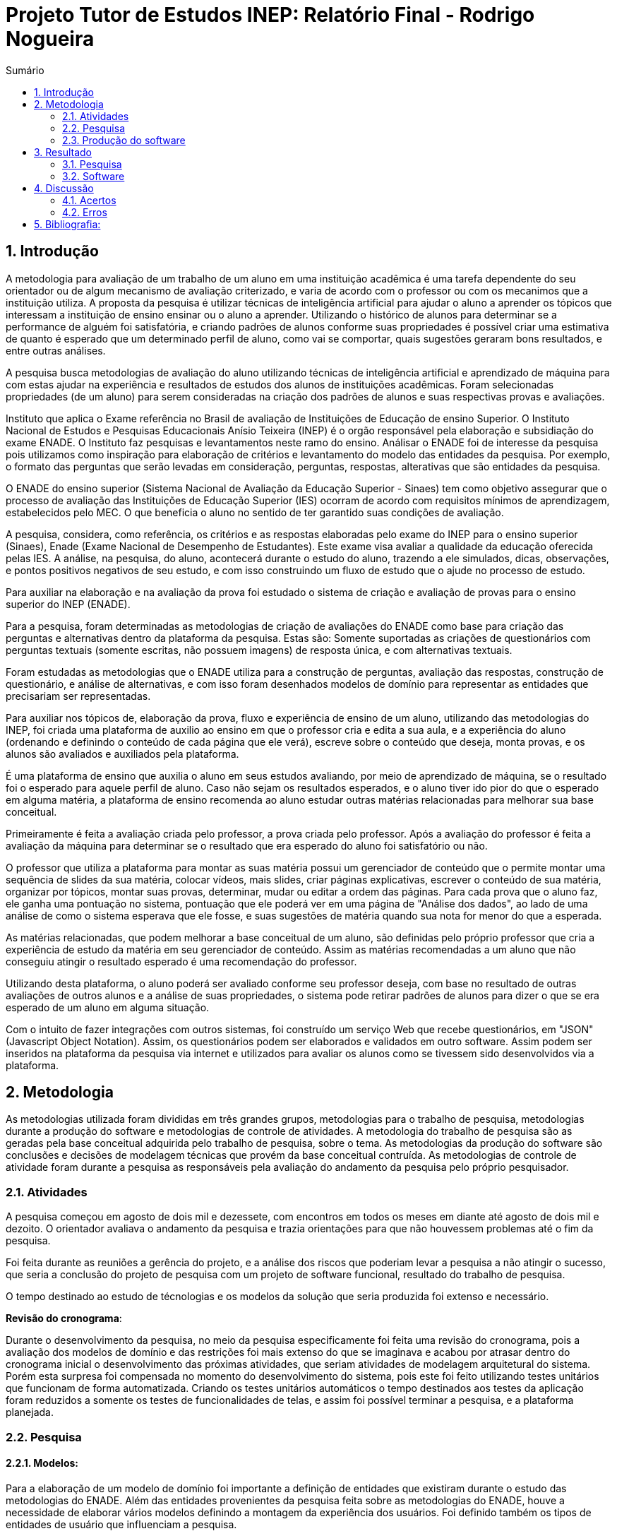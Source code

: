 = Projeto Tutor de Estudos INEP: Relatório Final - Rodrigo Nogueira
:toc:
:toc-title: Sumário
:figure-caption: Figura
:sectnums:


== Introdução

A metodologia para avaliação de um trabalho de um aluno em uma instituição acadêmica é uma tarefa dependente do seu orientador ou de algum mecanismo de avaliação criterizado, e varia de acordo com o professor ou com os mecanimos que a instituição utiliza. A proposta da pesquisa é utilizar técnicas de inteligência artificial para ajudar o aluno a aprender os tópicos que interessam a instituição de ensino ensinar ou o aluno a aprender. Utilizando o histórico de alunos para determinar se a performance de alguém foi satisfatória, e criando padrões de alunos conforme suas propriedades é possível criar uma estimativa de quanto é esperado que um determinado perfil de aluno, como vai se comportar, quais sugestões geraram bons resultados, e entre outras análises.

A pesquisa busca metodologias de avaliação do aluno utilizando técnicas de inteligência artificial e aprendizado de máquina para com estas ajudar na experiência e resultados de estudos dos alunos de instituições acadêmicas.
Foram selecionadas propriedades (de um aluno) para serem consideradas na criação dos padrões de alunos e suas respectivas provas e avaliações.

//INEP
Instituto que aplica o Exame referência no Brasil de avaliação de Instituições de Educação de ensino Superior. O Instituto Nacional de Estudos e Pesquisas Educacionais Anísio Teixeira (INEP) é o orgão responsável pela elaboração e subsidiação do exame ENADE. O Instituto faz pesquisas e levantamentos neste ramo do ensino. Análisar o ENADE foi de interesse da pesquisa pois utilizamos como inspiração para elaboração de critérios e levantamento do modelo das entidades da pesquisa. Por exemplo, o formato das perguntas que serão levadas em consideração, perguntas, respostas, alterativas que são entidades da pesquisa.

O ENADE do ensino superior (Sistema Nacional de Avaliação da Educação Superior - Sinaes) tem como objetivo assegurar que o processo de avaliação das Instituições de Educação Superior (IES) ocorram de acordo com requisitos mínimos de aprendizagem, estabelecidos pelo MEC. O que beneficia o aluno no sentido de ter garantido suas condições de avaliação.

A pesquisa, considera, como referência, os critérios e as respostas elaboradas pelo exame do INEP para o ensino superior (Sinaes), Enade (Exame Nacional de Desempenho de Estudantes). Este exame visa avaliar a qualidade da educação oferecida pelas IES. A análise, na pesquisa, do aluno, acontecerá durante o estudo do aluno, trazendo a ele simulados, dicas, observações, e pontos positivos negativos de seu estudo, e com isso construindo um fluxo de estudo que o ajude no processo de estudo. 

Para auxiliar na elaboração e na avaliação da prova foi estudado o sistema de criação e avaliação de provas para o ensino superior do INEP (ENADE).

Para a pesquisa, foram determinadas as metodologias de criação de avaliações do ENADE como base para criação das perguntas e alternativas dentro da plataforma da pesquisa. Estas são: Somente suportadas as criações de questionários com perguntas textuais (somente escritas, não possuem imagens) de resposta única, e com alternativas textuais.

Foram estudadas as metodologias que o ENADE utiliza para a construção de perguntas, avaliação das respostas, construção de questionário, e análise de alternativas, e com isso foram desenhados modelos de domínio para representar as entidades que precisariam ser representadas.

Para auxiliar nos tópicos de, elaboração da prova, fluxo e experiência de ensino de um aluno, utilizando das metodologias do INEP, foi criada uma plataforma de auxilio ao ensino em que o professor cria e edita a sua aula, e a experiência do aluno (ordenando e definindo o conteúdo de cada página que ele verá), escreve sobre o conteúdo que deseja, monta provas, e os alunos são avaliados e auxiliados pela plataforma.

É uma plataforma de ensino que auxilia o aluno em seus estudos avaliando, por meio de aprendizado de máquina, se o resultado foi o esperado para aquele perfil de aluno. Caso não sejam os resultados esperados, e o aluno tiver ido pior do que o esperado em alguma matéria, a plataforma de ensino recomenda ao aluno estudar outras matérias relacionadas para melhorar sua base conceitual.

Primeiramente é feita a avaliação criada pelo professor, a prova criada pelo professor. Após a avaliação do professor é feita a avaliação da máquina para determinar se o resultado que era esperado do aluno foi satisfatório ou não.

O professor que utiliza a plataforma para montar as suas matéria possui um gerenciador de conteúdo que o permite montar uma sequência de slides da sua matéria, colocar vídeos, mais slides, criar páginas explicativas, escrever o conteúdo de sua matéria, organizar por tópicos, montar suas provas, determinar, mudar ou editar a ordem das páginas.
Para cada prova que o aluno faz, ele ganha uma pontuação no sistema, pontuação que ele poderá ver em uma página de "Análise dos dados", ao lado de uma análise de como o sistema esperava que ele fosse, e suas sugestões de matéria quando sua nota for menor do que a esperada.

As matérias relacionadas, que podem melhorar a base conceitual de um aluno, são definidas pelo próprio professor que cria a experiência de estudo da matéria em seu gerenciador de conteúdo. Assim as matérias recomendadas a um aluno que não conseguiu atingir o resultado esperado é uma recomendação do professor.

Utilizando desta plataforma, o aluno poderá ser avaliado conforme seu professor deseja, com base no resultado de outras avaliações de outros alunos e a análise de suas propriedades, o sistema pode retirar padrões de alunos para dizer o que se era esperado de um aluno em alguma situação.

Com o intuito de fazer integrações com outros sistemas, foi construído um serviço Web que recebe questionários, em "JSON" (Javascript Object Notation). Assim, os questionários podem ser elaborados e validados em outro software. Assim podem ser inseridos na plataforma da pesquisa via internet e utilizados para avaliar os alunos como se tivessem sido desenvolvidos via a plataforma.

<<<

== Metodologia

As metodologias utilizada foram divididas em três grandes grupos, metodologias para o trabalho de pesquisa, metodologias durante a produção do software e metodologias de controle de atividades. A metodologia do trabalho de pesquisa são as geradas pela base conceitual adquirida pelo trabalho de pesquisa, sobre o tema. As metodologias da produção do software são conclusões e decisões de modelagem técnicas que provém da base conceitual contruída. As metodologias de controle de atividade foram durante a pesquisa as responsáveis pela avaliação do andamento da pesquisa pelo próprio pesquisador.

=== Atividades

A pesquisa começou em agosto de dois mil e dezessete, com encontros em todos os meses em diante até agosto de dois mil e dezoito. O orientador avaliava o andamento da pesquisa e trazia orientações para que não houvessem problemas até o fim da pesquisa.

Foi feita durante as reuniões a gerência do projeto, e a análise dos riscos que poderiam levar a pesquisa a não atingir o sucesso, que seria a conclusão do projeto de pesquisa com um projeto de software funcional, resultado do trabalho de pesquisa.

O tempo destinado ao estudo de técnologias e os modelos da solução que seria produzida foi extenso e necessário.

*Revisão do cronograma*:

Durante o desenvolvimento da pesquisa, no meio da pesquisa especificamente foi feita uma revisão do cronograma, pois a avaliação dos modelos de domínio e das restrições foi mais extenso do que se imaginava e acabou por atrasar dentro do cronograma inicial o desenvolvimento das próximas atividades, que seriam atividades de modelagem arquitetural do sistema. Porém esta surpresa foi compensada no momento do desenvolvimento do sistema, pois este foi feito utilizando testes unitários que funcionam de forma automatizada. Criando os testes unitários automáticos o tempo destinados aos testes da aplicação foram reduzidos a somente os testes de funcionalidades de telas, e assim foi possível terminar a pesquisa, e a plataforma planejada.

=== Pesquisa

==== Modelos:

Para a elaboração de um modelo de domínio foi importante a definição de entidades que existiram durante o estudo das metodologias do ENADE. Além das entidades provenientes da pesquisa feita sobre as metodologias do ENADE, houve a necessidade de elaborar vários modelos definindo a montagem da experiência dos usuários. Foi definido também os tipos de entidades de usuário que influenciam a pesquisa.

Foram definidos duas entidades principais de usuários, a entidade de professor e a entidade de aluno.
Estas duas entidades tem dois tipos tipos de experiência diferentes dentro da plataforma desenvolvida.
Somente a entidade de usuário aluno é submetida a avaliação e a definição de padrões de perfil de alunos e a sugestões definidas pelos usuários de tipo professor.

Foram definidos também alguns modelos de tipo de questão e tipos de questionários. Modelos de questões e respostas foram elaborados conforme as limitações das elaborações de questões do ENADE, com a limitação de não poderem ser aceitas questões com imagens e vídeos, somente aceitas questões textuais.
Elaborados os modelos de domínio, para se ter a experiência de um usuário na plataforma da pesquisa, foi realizado o desenho de várias telas, e planos de navegação dos tipos de usuário. Os planos de navegação dentro da plataforma passaram por um processo de refinamento por conta da experiência visual do usuário aluno, a plataforma deveria ser intuitiva e de fácil utilização, principalmente por parte do aluno.

Foi elaborado o seguinte modelo de questionário : 

{counter2:nfig}
[[fig:diag-tela4, Fig {counter:nfig}]]
_Figura {nfig}. Tela de menu do aluno._ +
image:fig/Questionarios.png[] +
Fonte: elaborado pelo autor

==== Aprendizado de máquina:

O aprendizado de máquina implementado na solução utiliza das propriedades estipuladas no modelo de domínio de usuário, das propriedades estipuladas no modelo de domínio de questionários e o modelo de domínio de questões.
O que ocorre é uma combinação de todas as propriedades do aluno com todas as propriedades da questão que foi respondida, e que possui um endereçamento para o seu respectivo questionário.
Ao possuir as combinações de propriedades dos alunos com as propriedades das questões respondidas, para um determinado questionário, é possível construir uma probabilidade que cada propriedade de aluno aponta de uma alternativa a ser escolhida. Assim cada propriedade vai determinar uma probabilidade de o aluno com aquela propriedade responder cada tipo de alternativa disponível para aquele questionário.
Assim o aprendizado de máquina trabalha com uma tabela como esta, para uma questão de quatro alternativas que são "Rodrigo", "Bruno", "Gabriel", e "Victor", cujo a pergunta é "Qual o seu nome ?" em que o aluno possuí por exemplo definidas as propriedades idade, cidade:


|===
| Questão : | Qual o seu nome ?
|===
|===
| Alternativas | Rodrigo | Bruno | Gabriel | Victor
| Idade: 21 | 27% | 12% | 32% | 29%
| Cidade: São Paulo | 12%| 27%  | 32% | 29%
|===

Feito isso, para este determinado aluno, de idade vinte e um anos e da cidade São Paulo, o aprendizado de máquina tem que ter uma inteligência para determinar, dentro de um conjunto de probabilidades para cada alternativa possível, qual será provavelmente a respondida. Para isto, é feita a soma de cada uma das probabilidades de cada uma das alternativas, e teríamos para este mesmo aluno, uma os seguintes pesos para resposta de cada alternativa de acordo com as propriedades deste aluno:

|===
| Questão : | Qual o seu nome ?
|===
|===
| Alternativas | Rodrigo | Bruno | Gabriel | Victor
| Pesos | 39 | 39 | 64 | 58
|===

Feito isso, a inteligëncia concluí que, para este aluno, com idade 21 e cidade de São Paulo em suas propriedades, e levando somente elas em consideração, a provavel resposta do aluno deve ser "Gabriel". Isto não significa que a resposta é a correta, significa que, conforme o que foi aprendido com outros alunos, esta é a resposta esperada pela máquina.

Modelo elaborado para representar a lógica do aprendizado de máquina : 

{counter2:nfig}
[[fig:diag-tela4, Fig {counter:nfig}]]
_Figura {nfig}. Tela de menu do aluno._ +
image:fig/Fluxo.png[] +
Fonte: elaborado pelo autor

=== Produção do software

Após a definição dos modelos de domínio, do levantamento dos requisitos, e do desenho detalhado das telas do usuário aluno, o desenvolvimento foi iniciado com o objetivo de atingir o resultado final por inteiro.

Foi utilizado o Domain Driven Design para arquitetar a solução e com base nas decisões de modelagem criadas a partir do paradigma de orientação a objeto, foram revisadas as tecnologias que seriam utilizadas no projeto, o foco para as escolhas das tecnologias foi em tornar o desenvolvimento didático, e tornar simples a manutenção futura da solução.

Tecnologias utilizadas:

*MongoDB* para banco de dados, linguagem de programação *C#* da microsoft, utilizando o .Net Framework.
O sistema operacional para rodar a aplicação tem que ser um Windows Server. O MongoDB pode ser colocado em uma máquina com sistema operacional Linux, porém deve ser corretamente apontado no arquivo de configuração presente na solução.

A solução foi preparada para ser dinamicamente configurada. Foi construído um "Framework" para melhorar o desenvolvimento com utilizando o banco de dados *MongoDB*, este framework abstrai a configuração de conexão entre a aplicação e o banco de dados utilizando um arquivo que utiliza da notação de objetos javascript (*JSON*).

A arquitetura previu a criação de um componente, framework, para aprendizado de máquina, este foi nomeado de "PUC.Log.Learn". Este componente é referenciado dentro do software da plataforma e realiza os cálculos de probabilidades, pesos, permutação de propriedades de objetos e chega a conclusão dado um determinado número de ocorrências registradas. O componente possui duas funções principais, a de inserção de ocorrência, que possui nome em inglês *InsertMemory* (inserir memória em português), e a função de conclusão única, possui nome em inglês *GetUniqueConclusion* (obter conclusão única).

Criado um componente para abstrair o aprendizado de máquina e outro para facilitar o desenvolvimento utilizando o banco de dados *MongoDB* foi necessária somente a implementação da análise feita das entidades e suas transições de estados.

A arquitetura seguiu o modelo M.V.V.C (modelos, visão, modelos de visão e controlador), criando também uma camada de operações de negócio chamada de *Service Layer* (camada de serviços em português) e uma camada de acesso a banco de dados chamada *ORM* (Object-Relational Mapping). É importante lembrar que o banco de dados é não relacional, porém o framework criado para facilitar a utilização do *MongoDB* abstrai as funções do banco de dados do código *C#*, e o desenvolvedor pode utilizar objetos *C#* relacionados entre si para definir a estrutura das coleções do banco de dados. Então para o desenvolvedor, os objetos são relacionados, para o banco as relações entre objetos são consideradas uma estrutura única de dados. Isto facilita operações que utilizam filtros e extração de dados do banco de dados, pois o resultado das buscas retornam na forma dos objetos que os descrevem e os filtros são feitos com base na estrutura dos objetos que descrevem as coleções do banco.

Foi elaborado um manual de como utilizar e como instalar a solução.
//TODO: MANUAL

<<<

== Resultado

=== Pesquisa

A pesquisa ajuda alunos que desejam complementar os seus estudos por meio de questões elaboradas de acordo com as regras estabelecidas pelo INEP para os exames do ENADE. Dispondo de um retorno informativo a respeito das suas respostas, espera-se ajudar o estudante com orientações a respeito de temas que ainda precisam ser melhor compreendidos.
A pesquisa tem como principal objetivo identificar as entidades de necessárias compreensões para estabelecer relacionamentos entre resultados esperados dos tipos de estudantes usuários da plataforma em seus estudos.
Padrões de alunos foram encontrados durante a pesquisa. Padrões de alunos que são definidos a partir da permutação das propriedades do modelo de domínio do aluno, que seriam além de seu nome, endereço de correio eletrônico, a instituição aonde estuda e entre outros. Cruzando as propriedades de alunos que responderam as mesmas questões é possível encontrar padrões de relacionamento entre suas propriedades e respostas de cada pergunta que responderam. 

==== Modelos

O objetivo refinar principal foi implementar um modelo de solução que ajudasse o aluno a desenvolver seus estudos sendo orientado por um algoritmo de aprendizado de máquina que chegasse a conclusões sobre padrões de respostas de alunos para dizer o que era esperado do aluno e o que deve fazer para melhorar a performance de seu estudo.

O primeiro desenvolvimento feito foi o de modelagem do domínio e definição das restrições de domínio, os modelos se demonstraram complexos pois cada uma das entidades precisava ser granularizada de forma a permitir a manipulação de estruturas de dados para análise combinatória.

Feito o estudo das metodologias do ENADE e levantamento das restrições de domínio, para aplicação da prova foram elaborados os seguintes modelos de domínio :

{counter2:nfig}
[[fig:diag-mcq, Fig {counter:nfig}]]
_Figura {nfig}. Diagrama do modelo de estudante._ +
image:fig/ModeloUsuarioIC.png[] +
Fonte: elaborado pelo autor

{counter2:nfig}
[[fig:diag-mcq, Fig {counter:nfig}]]
_Figura {nfig}. Diagrama do modelo dequestionários._ +
image:fig/QuestionariosModeloIC.png[] +
Fonte: elaborado pelo autor

{counter2:nfig}
[[fig:diag-mcq, Fig {counter:nfig}]]
_Figura {nfig}. Diagrama do modelo de domínio dos MCQs._ +
image:fig/ModeloMCQIC.png[] +
Fonte: elaborado pelo autor


O desenvolvimento da experiência do aluno foi desenhada de forma a se tornar intuitiva e estabelecer a utilidade e as responsabilidades de cada tela. Além da utilidade de cada tela, podem ser definidas as estruturas de dados de cada tela e isso forma o modelo de visão. Feita a diferenciação da "visão", para o "modelo de visão" e o próprio "modelo" em termos de estruturas de dados, foi notado que a modelagem ideal para construir a experiência do aluno na plataforma seria o M.V.V.C (modelo, visão, modelo de visão e controlador).

Com isso foram desenhadas estas telas como esboço de uma experiência simples de um aluno :

{counter2:nfig}
[[fig:diag-tela1, Fig {counter:nfig}]]
_Figura {nfig}. Tela de montagem dos tópicos a serem estudados do aluno._ +
image:fig/Tela1.png[] +
Fonte: elaborado pelo autor

{counter2:nfig}
[[fig:diag-tela2, Fig {counter:nfig}]]
_Figura {nfig}. Tela de questionário inicial do aluno._ +
image:fig/Tela2.png[] +
Fonte: elaborado pelo autor

{counter2:nfig}
[[fig:diag-tela3, Fig {counter:nfig}]]
_Figura {nfig}. Tela de mural do aluno._ +
image:fig/Tela3.png[] +
Fonte: elaborado pelo autor

{counter2:nfig}
[[fig:diag-tela4, Fig {counter:nfig}]]
_Figura {nfig}. Tela de resultados do aluno._ +
image:fig/Tela4.png[] +
Fonte: elaborado pelo autor

Como a plataforma foi implementada com sucesso, foram elaboradas estas telas em Html para serem utilizadas na Web.


==== Restrições

Foram pesquisadas as propriedades de um aluno comum, e descobertos vários padrões e combinações que estes alunos poderiam possuir. Notou-se que executar a tarefa de descobrir os padrões de alunos ou pré determiná-los pode tornar-se muito complexo, principalmente em casos de instituições de ensino internacionais aonde inúmeras características poderiam ser relevantes para a determinação dos padrões de alunos.

Com esta conclusão, ficou claro que o componente de aprendizado de máquina deveria se encarregar da determinação de padrões de alunos. A máquina deve utilizar em suas considerações artefatos em um determinado escopo, determinado pelo próprio cliente do componente. Para isso, cada permutação trabalha com uma restrição de domínio e cada memória (ocorrência) inserida na máquina um ambiente correspondente. Assim, para chegar a conclusão, o resultado deve estar sempre dentro dos chamados "valores relevantes", informados pelo cliente do componente, e somente deve considerar permutação de objetos que foram gravados em determinado ambiente.

Por exemplo, para chegar a conclusão de qual resposta é a mais provável para um determinado aluno, deve existir primeiro um ambiente correspondente a pergunta. Segundo, uma permutação das propriedades de um objeto de resposta com as propriedades de um objeto de aluno que respondeu a pergunta. Os valores relevantes são um conjunto de possíveis resultados, por exemplo: { "Alternativa 1", "Alternativa 2", "Alternativa 3", "Alternativa 4" } . Assim, estruturando também as combinações como uma coleção de pares chave e valor em um determinado ambiente, somente serão consideradas as combinações que possuem como valor algum dos valores relevantes determinados.

==== Experiência do usuário

Com o andamento da pesquisa foi pensado em utilizar o aprendizado de máquina para a montagem de um grafo com ligações entre tópicos acadêmicos, aulas que o professor monta em sua plataforma. Assim o sistema poderia ligar matéria, tópicos, em que o aluno obteve resultados abaixo do esperado, e fazer recomendações de acordo com o grafo determinado.

A tarefa de montagem da estrutura de relacionamento dos tópicos da plataforma deve ser do professor, a explicação para isto é trazer liberdade para o professor implementar a metodologia que desejar. Foram revisadas as metodologias de ensino aprendidas em cursos de ensino a distäncia, tais como metodologias de montagem e apresentação de telas, formatação de conteúdo, linguagem e estrutura de aulas, e vídeos que poderiam ser utilizados, e foi constatado que a plataforma para definir uma ordem de tópicos precisaria seguir uma lógica de busca por experiência de usuários e conteúdo dentro dos tópicos, e a metodologia de experiência do usuário (aluno) deve ser determinada pelo professor.


=== Software

O software previsto como resultado do trabalho de pesquisa foi implementado. O software foi desenvolvido utilizando o paradigma de desenho dirigido ao domínio, fundamentos de SOLID.

==== Componentes

Foram construídos diferentes projetos que funcionam juntos para formar a solução que é a plataforma de ensino resultante da pesquisa.
Os três componentes principais são o trabalho de camadas (Framework) do banco de dados, o projeto de aprendizado de máquina e inteligência artificial, e o projeto que possui as especificidades do negócio e a criação das telas.

{counter2:nfig}
[[fig:diag-tela4, Fig {counter:nfig}]]
_Figura {nfig}. Tela de menu do aluno._ +
image:fig/Componentes.PNG[] +
Fonte: elaborado pelo autor

A figura 10 mostra um modelo de como é a composição da hierarquia dos componentes. O banco de dados esta presente em todos os projetos, e o framework de banco de dados é utilizado em todos os outros componentes, sendo uma camada de abstração de operações do próprio software de comunicação com o banco de dados utilizando *C#* disponibilizado pela empresa criadora do MongoDB (mongodriver).

Por sua vez, o componente de machine learning está em constante comunicação com o componente de negócio.


==== Telas

Serão apresentadas as telas do software desenvolvido como resultado das pesquisas e experimento das metodologias criadas pela pesquisa para trazer rapidez, eficiencia, orientação e compreensão do ensino de um tópico ao aluno.
As telas foram criadas em Html para a criação do software resultado da pesquisa.

Os conjuntos de telas foram dividos em dois grupos principais, o primeiro é o grupo de telas dos alunos, e o segundo o grupo de telas dos professores.
Os dois possuem telas de login diferentes e um professor pode acessar os recursos dos alunos, porém os alunos não podem logar no gerenciador de professores.

===== Aluno

O conjunto de telas dos alunos é encarregado de lidar com todas as manipulações de dados que um aluno pode executar. Manipulações como fazer uma avaliação (exame criado pelo professor) de algum dos tópicos. Escolher os tópicos da plataforma que lhe interessam, visualizar a aula completa na estrutura planejada pelo professor. Também foi criada uma tela para visualizar um comparativo entre os resultados esperados de acordo com as propriedades do aluno e qual foi seu nível real de acerto. Também foi criada uma tela para recomendar tópicos de acordo com os tópicos que o aluno foi abaixo do esperado.

{counter2:nfig}
[[fig:diag-tela4, Fig {counter:nfig}]]
_Figura {nfig}. Tela de menu do aluno._ +
image:fig/soft/SSMenu.PNG[] +
Fonte: elaborado pelo autor

Esta foi a tela representada pelo desenho do menu do aluno (figura 6), ela foi retratada em Html para poder ser visualizada na internet. Possui um menu lateral com todos os tópicos que o aluno disse que tinha interesse (utilizando a tela de gerenciar interesses). No centro da tela são os tópicos que foram escolhidos pelo aluno, porém com a descrição, o título, o sub-título e um botão de redirecionamento para fazer a aula do tópico.

{counter2:nfig}
[[fig:diag-tela4, Fig {counter:nfig}]]
_Figura {nfig}. Tela de aula._ +
image:fig/soft/Aula.PNG[] +
Fonte: elaborado pelo autor
No exemplo, uma das telas que um determinado professor configurou foi esta, da imagem (figura 9). Ela faz parte da experiência criada pelo professor para os alunos que estão estudando o tópico. Nesta tela, mostra-se o título, o sub-título, e o texto da página. Além disto, também é mostrado o menu lateral com os tópicos escolhidos para o aluno, e um botão de prosseguir para a próxima etapa, também configurada pelo professor, que pode ser o questionário ou não.

{counter2:nfig}
[[fig:diag-tela4, Fig {counter:nfig}]]
_Figura {nfig}. Tela de gerenciamento de interesses do aluno._ +
image:fig/soft/SSInteresses.PNG[] +
Fonte: elaborado pelo autor
No exemplo, foram criados alguns tópicos com nomes não relacionados com nenhum tópico de estudo real e também não correlacionadas com nada da realidade. A tela descrita pela "figura 10" tem a função de permitir o aluno adicionar e remover seus tópicos de interesses dentro da plataforma. Os que já estão adicionados a sua conta possuem um botão para desvincular de sua conta, representado com um "X" na cor vermelha. Os tópicos que o aluno não marcou como interesses de seu perfil possuem um botão de adicionar azul, que possui a função de adicionar aos tópicos de interesse do aluno.

Quando o aluno adquiri resultados abaixo do esperado, esta tela também é mostrada ao aluno, porém, no caso da "figura 10" esta sendo mostrado todos os tópicos cadastrados na plataforma, porém quando o aluno vai até a página por causa de um exame com nota abaixo do esperado, somente são mostrados os tópicos correlacionados (correlação feita pelo professor criador do tópico) aos tópicos que a performance não foi esperada.

{counter2:nfig}
[[fig:diag-tela4, Fig {counter:nfig}]]
_Figura {nfig}. Tela de resultados do aluno._ +
image:fig/soft/SSMeusResultados.PNG[] +
Fonte: elaborado pelo autor

No exemplo da imagem, o aluno possui dois tópicos cadastrados, nos dois, o aluno já fez a avaliação craida pelo professor, cada uma possui três questões. A nota esperada pelo aprendizado de máquina nas duas avaliações seriam a máxima, o acerto das três questões. Porém, o aluno acertou duas na primeira prova, prova do tópico "Aulas OD", e acertou as esperadas três questões na avaliação do segundo tópico citado.

Ao acertar um número abaixo do esperado na primeira avaliação criada pelo professor é habilitado um botão em baixo dos gráficos com o nome do tópico que o resultado esperado pelo aprendizado de máquina não foi atingido. O botão habilitado de baixo do gráfico redireciona o usuário para uma tela de gerenciamento de interesses, porém, somente são mostrados os tópicos que foram vinculados (pelo professor criador da matéria "Aulas OD") a matéria "Aulas OD".

{counter2:nfig}
[[fig:diag-tela4, Fig {counter:nfig}]]
_Figura {nfig}. Tela de exame do aluno._ +
image:fig/soft/Prova.PNG[] +
Fonte: elaborado pelo autor

A tela da figura 12 é a tela de resposta de uma das perguntas do exame (a avaliação criada pelo professor criador do tópico) Aulas OD. Aonde o aluno escolhe somente uma das alternativas configuradas pelo professor. Assim que clica no botão verde escrito "Responder" a tela muda para a próxima pergunta.

===== Professor

O conjunto de telas do professor manipula dados de conteúdo que os alunos acessam. Isto é, manipulam dados como criação de tópicos, que na plataforma foram chamados de "Aulas".
Também podem montar suas aulas inteiras pela plataforma, colocando fotos, vídeos e textos explicativos, nomes para cada página de tópico criada, ordem que as páginas irão aparecer para o usuário. Além disso, podem adicionar ou remover alunos. Outra função importante é a vinculação de um tópico a outros tópicos, que serão sugeridos ao aluno com menor nota do que o esperado para o perfil dele, no portal do aluno.

{counter2:nfig}
[[fig:diag-tela4, Fig {counter:nfig}]]
_Figura {nfig}. Painel de aulas programadas por um usuário professor._ +
image:fig/soft/PainelDeAulas.PNG[] +
Fonte: elaborado pelo autor

Painel de aulas do professor, esta tela serve como tela inicial, referência para o professor sobre os seus tópicos, assim ele pode escolher se deseja criar um tópico novo, editar um tópico já existente, editar o exame de um tópico já existente, editar o conteúdo dos tópicos, adicionar ou remover alunos, adicionar ou remover professores ou configurar a experiência de ensino de um tópico.

{counter2:nfig}
[[fig:diag-tela4, Fig {counter:nfig}]]
_Figura {nfig}. Painel de Configuração de perguntas de um tópico programado pelo professor._ +
image:fig/soft/EditarPerguntasExame.PNG[] +
Fonte: elaborado pelo autor

Painel de edição de perguntas de um exame que possui três perguntas, uma como o nome "Pergunta 1" outra com nome "Pergunta 2" e outra com o nome "Pergunta 3". clicando no nome destas perguntas, o professor é direcionado a uma tela de edição de alternativas.


{counter2:nfig}
[[fig:diag-tela4, Fig {counter:nfig}]]
_Figura {nfig}. Painel de Configuração de perguntas de um tópico programado pelo professor._ +
image:fig/soft/AdmOpcaoCorreta.PNG[] +
Fonte: elaborado pelo autor

A figura 15 se refere a o painel de edição de alternativas, que permite o professor a adicionar uma nova alternativa, remover, e escolher ela como correta ou incorreta. Ao remover uma alternativa, ela não é deletada, somente inativada. A alternativa deixa de aparecer para o aluno, mas por uma questão de registro de ocorrências, o professor sempre verá que alguma vez aquela alternativa foi criada, e foi inativada.

Na criação da alternativa, o professor deve preencher dois campos, um nome de identificação da alternativa e a alternativa que será exposta ao aluno que fizer o exame. O nome de identificação não pode ser repetido em uma pergunta, o nome que será exposto é definido pelo professor. O nome de identificação é importante internamente para a identificação posterior das alternativas de cada pergunta, tanto dentro do banco de dados quanto para o próprio professor que está montando o exame.


{counter2:nfig}
[[fig:diag-tela4, Fig {counter:nfig}]]
_Figura {nfig}. Painel de Configuração de páginas de orientações de um tópico programado pelo professor._ +
image:fig/soft/AdmUX.PNG[] +
Fonte: elaborado pelo autor

A figura 16 é o painel de configuração de páginas inicial de qualquer tópico criado e sem adição de nenhuma página personalizada pelo professor. Nesta tela o professor pode adicionar novas páginas, alterar a ordem que as páginas aparecerão para os alunos, remover páginas, e vincular páginas já existentes em outros tópicos. A ordenação das páginas é dada pelos números na coluna "ORDEM DA PÁGINA" na parte inferior da tela, aonde a maior das ordens é a primeira página, e a menor é a última. Caso as ordens sejam iguais, as páginas são ordenadas por ordem alfabética.

<<<

== Discussão

A pesquisa tem um objetivo claro, ajudar alunos a aprender os tópicos que lhe interessam de forma rápida, clara, e com auxílio de metodologias de aprendizado de máquina para avaliar seus resultados e lhe orientar durante próximos tópicos que lhe fossem de interesse. Foi encontrado um órgão público que elabora sistemas de avaliação para o ensino superior (INEP que organiza o exame do ENADE), este órgão possui suas metodologias de avaliação, elaboração de perguntas e questionários, estas para a pesquisa foram importantes, pois, com a análise, foi possível construir os modelos de domínio e elaborar restrições com base em suas metodologias, e a elaboração dos modelos iniciais de domínio e restrições de domínio foi o primeiro passo para construir uma plataforma realmente funcional e com uma experiência que ajudasse o aluno a aprender.

Tendo os modelos, foram criadas as decisões arquiteturais. As decisóes arquiteturais eram dependentes dos modelos de domínio, pois foi utilizada um paradigma chamado "desenho dirigido pelo domínio" (Domain Driven Design), este consiste em construir a arquitetura da solução com base no conjunto de decisões de modelagem tomadas nos modelos de domínio.

Durante o processo de definição da arquitetura (conjunto de decisões de modelagem) foram identificadas os componentes (pacotes) da solução, e utilizando dos princípios de SOLID (Principio da Responsabilidade Unica) foi pensado e arquitetado um projeto de aprendizado de máquina separado do projeto principal, que interpreta qualquer tipo de objeto de memória. Para lidar com tipos genéricos de memória que poderiam ser gravadas no aprendizado de máquina, foi definido que o componente deveria utilizar de estruturas de dados definidas dinâmicamente, característica do banco de dados escolhido, *MongoDB*.

Criado o componente de aprendizado de máquina com somente duas funções, as de "obter conclusão única" e "inserir memória correlacionada", foi criado um projeto (Framework) de banco de dados para facilitar a comunicação com o banco de dados escolhido e poder defini-lo com base na descrição das estruturas de dados descritas nas classes, assim evita-se a inclusão de estruturas de dados incorretas, e ao mesmo tempo pode-se trabalhar com a descrição que fosse, pois o projeto mapeia as propriedades descritas na classe e cria uma a uma na coleção do banco de dados. Arquiteturalmente, esta decisão funcionou muito bem, foi perfeita para a situação.

Então foi desenhada a experiência do usuário em forma de telas que seriam acessadas via internet. Isto significa que as telas foram pensadas levando em consideração que a arquitetura cliente servidor obriga o cliente a fazer constantes requisições ao servidor. Cada tela possui sua área de atuação e trabalha com as operações possíveis somente ao escopo da tela, por exemplo, uma tela de administração de usuários trabalha somente com as operações de deleção, atualização, inserção e seleção de usuário(s).

Ao tentar construir um grafo que pudesse criterizar e criar as correlações entre os tópicos foi notado que o professor deve possuir liberdade para montar o grafo que necessitar dentre os tópicos que julga relevante para seus alunos. Então o aprendizado de máquina foi limitado a função de verificar o resultado esperado para um determinado perfil de aluno. Esta foi uma decisão correta, pois existem fatores que não são possíveis considerar em um software que devem ser levados em consideração ao criar um grafo de correlações entre tópicos a serem abordados, tais como capacidade dos alunos, temas específicos determinados pelo professor para uma matéria.

=== Acertos

O primeiro acerto da pesquisa foi em sua fase inicial, de modelagem das entidades, aonde foram escolhidas as metodologias que seriam utilizadas e quais não seriam utilizadas do ENADE para a formulação dos modelos. A pesquisa limitou as metodologias que seriam utilizadas estas são as de: construção da pergunta, avaliação do exame, e construção de questionários. A metodologia de criação de perguntas foi diretamente utilizada na classe que descreve uma pergunta no sistema, e no modelo de domínio. A metodologia de construção de questionário também gerou um modelo que foi utilizado no sistema, e no modelo de domínio.

As decisões arquiteturais foram um sucesso como um todo, desde a separação dos componentes até a separação de suas funções utilizando o paradigma "desenho dirigido ao domínio". O paradigma escolhido levou a decisão de divisão de projetos, separando o componente de aprendizado de máquina, que possui o seu próprio domínio, do componente construído para facilitar as interações entre o banco de dados e as classes do projeto, a escolha da arquitetura de "modelo, visão, modelo de visão e controlador" permitiu o desenho das informações que seriam manipuladas por meio de classes do modelo de visão e a criação de classes de modelos fundamentais na camada de modelo.

A criação de um perfil de professor e as funções disponíveis dentro do portal para um professor foram acertos, todas as funções disponíveis ao professor foram pensadas na pesquisa com o objetivo de trazer total capacidade de manipulação da experiência do aluno dentre seus tópicos pelo professor. Por mais que o objetivo fosse criar um ambiente aonde o aluno conseguisse aprender os seus tópicos de interesse de uma forma rápida, fácil e orientada, foi notado que o professor possui um papel insubstituível na montagem da aula e da prova em um determinado tópico, possui também papel na escolha dos tópicos correlacionados a outros tópicos.

O tempo destinado para a modelagem do projeto e das entidades foi extenso, e realmente foi necessário bastante tempo para fazer a análise e o desenho completo da solução, determinar papéis, do aluno, do professor, do aprendizado, e decisões técnologicas que tornaram o desenvolvimento mais rápido e intuitivo (exemplo do paradigma de "desenho dirigido ao domínio").

=== Erros

O tempo destinado a criar uma metodologia para correlacionar tópicos de estudo criado por professores para orientar o aluno após uma nota abaixo da esperada foi desperdiçado, pois ao conseguir estabelecer os primeiros relacionamentos utilizando um algoritmo de aprendizado de máquina, foi notado que as correlações funcionariam no contexto mais comum, isto é, o contexto que a maior porcentagem dos professores se encaixariam. Isto porém não agradaria e não ajudaria o aluno a aprender pois a metodologia de ensino muda de acordo com o professor, e experiência de aprendizado do aluno depende da metodologia que o professor desejar utilizar em sua aula.

O tempo destinado na montagem das estruturas de dados das entidades de professores e alunos serviu para registrar que a estrutura de dados não pode ser padronizada, pois as propriedades de um aluno e de um professor mudam muito entre as instituições de ensino, por exemplo existem universidades que podem levar em consideração nas propriedades de seus alunos a renda de sua família, enquanto outra instituição de ensino pode levar em consideração o estado de nascimento do aluno. Estas devem ser especificadas pela instituição de ensino para refinar as combinações e probabilidades do algoritmo de aprendizado de máquina, não levando em consideração propriedades que não interessam.

<<<

== Bibliografia:


- http://download.inep.gov.br/educacao_basica/provinha_brasil/documentos/2012/guia_elaboracao_itens_provinha_brasil.pdf[Provinha Brasil]
+
- https://impa.br/wp-content/uploads/2016/12/helio_f_costa.pdf[Mestrado sobre produção de itens]
+
- http://www.uel.br/grupo-estudo/gepema/Disserta%E7%F5es/2014_disserta%E7%E3o_Ademir.pdf[Mestrado sobre enunciados de itens]
+
- http://www.publicadireito.com.br/artigos/?cod=480167897cc43b2f[Bloom nas avaliações discentes]
+
- http://www.portalavaliacao.caedufjf.net/wp-content/uploads/2012/02/Guia_De_-Elaboração_De_Itens_LP.pdf[Guia de elaboração de itens]
+
- http://www.adventista.edu.br/_imagens/area_academica/files/guia-de-elaboracao-de-itens-120804112623-phpapp01(3).pdf[Guia para questões de múltipla escolha]
+
- http://www.athenaseducacional.com.br/media/files/135/135_87.pdf[Guia de elaboração de itens]
+